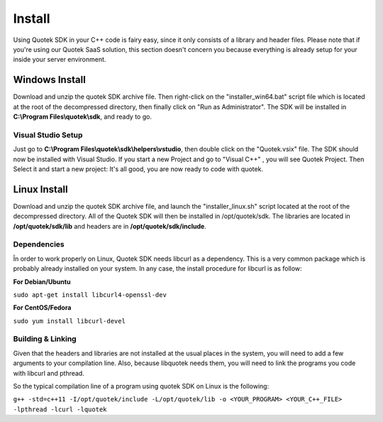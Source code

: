 Install
=======

Using Quotek SDK in your C++ code is fairy easy, since it only consists of a library and header files.
Please note that if you're using our Quotek SaaS solution, this section doesn't concern 
you because everything is already setup for your inside your server environment.

Windows Install
---------------

Download and unzip the quotek SDK archive file. Then right-click on the "installer_win64.bat" script
file which is located at the root of the decompressed directory, then finally click on "Run as Administrator". The SDK will be installed in 
**C:\\Program Files\\quotek\\sdk**, and ready to go.

Visual Studio Setup
^^^^^^^^^^^^^^^^^^^

Just go to **C:\\Program Files\\quotek\\sdk\\helpers\\vstudio**, 
then double click on the "Quotek.vsix" file. The SDK should now be installed with Visual Studio.
If you start a new Project and go to "Visual C++" , you will see Quotek Project. Then Select it and
start a new project: It's all good, you are now ready to code with quotek.

Linux Install
-------------

Download and unzip the quotek SDK archive file, and launch the "installer_linux.sh" script 
located at the root of the decompressed directory. All of the Quotek SDK will then be installed 
in /opt/quotek/sdk. The libraries are located in **/opt/quotek/sdk/lib** and headers are in **/opt/quotek/sdk/include**.

Dependencies
^^^^^^^^^^^^

În order to work properly on Linux, Quotek SDK needs libcurl as a dependency. This is
a very common package which is probably already installed on your system. In any case,
the install procedure for libcurl is as follow:

**For Debian/Ubuntu**

``sudo apt-get install libcurl4-openssl-dev``

**For CentOS/Fedora**

``sudo yum install libcurl-devel``

Building & Linking
^^^^^^^^^^^^^^^^^^

Given that the headers and libraries are not installed at the usual places in the system, you will need to 
add a few arguments to your compilation line. Also, because libquotek needs them, you will need to link the programs you code with libcurl and pthread.

So the typical compilation line of a program using quotek SDK on Linux is the following:

``g++ -std=c++11 -I/opt/quotek/include -L/opt/quotek/lib -o <YOUR_PROGRAM> <YOUR_C++_FILE> -lpthread -lcurl -lquotek``
